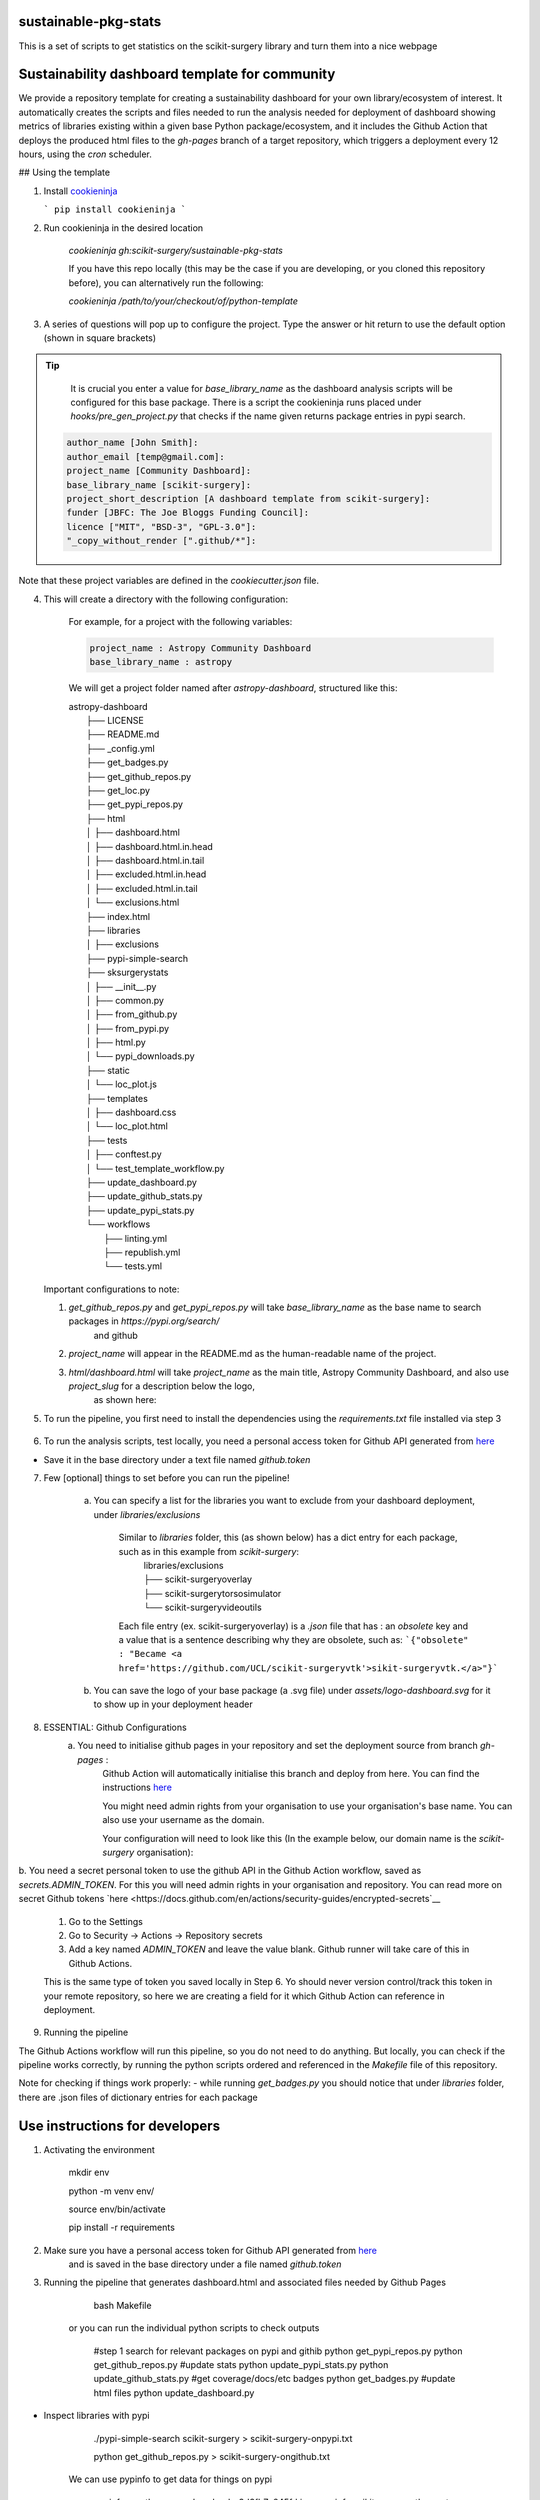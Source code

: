 sustainable-pkg-stats
=====================

.. image:: https://img.shields.io/twitter/url?style=social&url=http%3A%2F%2Fscikit-surgery.org
   :target: https://twitter.com/intent/tweet?screen_name=scikit_surgery&ref_src=twsrc%5Etfw
   :alt: Get in touch via twitter

.. image:: https://img.shields.io/twitter/follow/scikit_surgery?style=social
   :target: https://twitter.com/scikit_surgery?ref_src=twsrc%5Etfw
   :alt: Follow scikit_surgery on twitter

This is a set of scripts to get statistics on the scikit-surgery library
and turn them into a nice webpage

.. image:: https://github.com/scikit-surgery/sustainable-pkg-stats/raw/master/assets/screenshot.png
    :width: 400px
    :target: http://scikit-surgery.github.io/sustainable-pkg-stats/
    :alt: Link to the dashboard



Sustainability dashboard template for community
================================================

We provide a repository template for creating a sustainability dashboard for your own library/ecosystem of interest.
It automatically creates the scripts and files needed to run the analysis needed for deployment of dashboard showing metrics of libraries existing within a given base Python package/ecosystem, and
it includes the Github Action that deploys the produced html files to the `gh-pages` branch of a target repository, which triggers a deployment every 12 hours, using the `cron` scheduler.

## Using the template

1. Install `cookieninja <https://libraries.io/pypi/cookieninja>`__

   ```
   pip install cookieninja
   ```
2. Run cookieninja in the desired location

    `cookieninja gh:scikit-surgery/sustainable-pkg-stats`

    If you have this repo locally (this may be the case if you are developing, or you cloned this repository before), you can alternatively run the following:

    `cookieninja /path/to/your/checkout/of/python-template`

3. A series of questions will pop up to configure the project. Type the answer or hit return to use the default option (shown in square brackets)

..  tip::
        It is crucial you enter a value for `base_library_name` as the dashboard analysis scripts will be configured for this base package. There is a
        script the cookieninja runs placed under `hooks/pre_gen_project.py` that checks if the name given returns package entries in pypi search.

    .. code-block::

            author_name [John Smith]:
            author_email [temp@gmail.com]:
            project_name [Community Dashboard]:
            base_library_name [scikit-surgery]:
            project_short_description [A dashboard template from scikit-surgery]:
            funder [JBFC: The Joe Bloggs Funding Council]:
            licence ["MIT", "BSD-3", "GPL-3.0"]:
            "_copy_without_render [".github/*"]:

Note that these project variables are defined in the `cookiecutter.json` file.

4. This will create a directory with the following configuration:

    For example, for a project with the following variables:

    .. code-block::

        project_name : Astropy Community Dashboard
        base_library_name : astropy

    We will get a project folder named after `astropy-dashboard`, structured like this:


    |  astropy-dashboard
    |    ├── LICENSE
    |    ├── README.md
    |    ├── _config.yml
    |    ├── get_badges.py
    |    ├── get_github_repos.py
    |    ├── get_loc.py
    |    ├── get_pypi_repos.py
    |    ├── html
    |    │   ├── dashboard.html
    |    │   ├── dashboard.html.in.head
    |    │   ├── dashboard.html.in.tail
    |    │   ├── excluded.html.in.head
    |    │   ├── excluded.html.in.tail
    |    │   └── exclusions.html
    |    ├── index.html
    |    ├── libraries
    |    │   ├── exclusions
    |    ├── pypi-simple-search
    |    ├── sksurgerystats
    |    │   ├── __init__.py
    |    │   ├── common.py
    |    │   ├── from_github.py
    |    │   ├── from_pypi.py
    |    │   ├── html.py
    |    │   └── pypi_downloads.py
    |    ├── static
    |    │   └── loc_plot.js
    |    ├── templates
    |    │   ├── dashboard.css
    |    │   └── loc_plot.html
    |    ├── tests
    |    │   ├── conftest.py
    |    │   └── test_template_workflow.py
    |    ├── update_dashboard.py
    |    ├── update_github_stats.py
    |    ├── update_pypi_stats.py
    |    └── workflows
    |        ├── linting.yml
    |        ├── republish.yml
    |        └── tests.yml


   Important configurations to note:

   1.  `get_github_repos.py` and `get_pypi_repos.py` will take `base_library_name` as the base name to search packages in `https://pypi.org/search/`
        and github

   2.   `project_name` will appear in the README.md as the human-readable name of the project.

   3.   `html/dashboard.html` will take `project_name` as the main title, Astropy Community Dashboard, and also use `project_slug` for a description below the logo,
         as shown here:

.. image:: assets/header_cookieninja_template.png
   :width: 400
   :alt: Dashboard header for the given example

5. To run the pipeline, you first need to install the dependencies using the `requirements.txt` file installed via step 3

    .. code-block::
        mkdir env
        python -m venv env/
        source env/bin/activate
        pip install -r requirements.txt

6. To run the analysis scripts, test locally, you need a personal access token for Github API generated from `here <https://github.com/settings/personal-access-tokens/new>`__

+ Save it in the base directory under a text file named `github.token`

7. Few [optional] things to set before you can run the pipeline!

    a. You can specify a list for the libraries you want to exclude from your dashboard deployment, under `libraries/exclusions`

        Similar to `libraries` folder, this (as shown below) has a dict entry for each package, such as in this example from `scikit-surgery`:
            | libraries/exclusions
            | ├── scikit-surgeryoverlay
            | ├── scikit-surgerytorsosimulator
            | └── scikit-surgeryvideoutils

        Each file entry (ex. scikit-surgeryoverlay) is a `.json` file that has :
        an `obsolete` key and a value that is a sentence describing why they are obsolete, such as:
        ```{"obsolete" : "Became <a href='https://github.com/UCL/scikit-surgeryvtk'>sikit-surgeryvtk.</a>"}```

    b. You can save the logo of your base package (a .svg file) under `assets/logo-dashboard.svg` for it to show up in your deployment header

8. ESSENTIAL: Github Configurations
    a. You need to initialise github pages in your repository and set the deployment source from branch `gh-pages` :
        Github Action will automatically initialise this branch and deploy from
        here. You can find the instructions
        `here <https://docs.github.com/en/pages/getting-started-with-github-pages/configuring-a-publishing-source-for-your-github-pages-site>`__

        You might need admin rights from your organisation to use your organisation's base name. You can also use your username as the domain.

        Your configuration will need to look like this (In the example below, our domain name is the `scikit-surgery` organisation):

.. image:: assets/github_pages_configuration.png
   :width: 500
   :alt: Configuration

b. You need a secret personal token to use the github API in the Github Action workflow, saved as `secrets.ADMIN_TOKEN`. For this you
will need admin rights in your organisation and repository. You can read more on secret Github tokens `here <https://docs.github.com/en/actions/security-guides/encrypted-secrets`__

    1. Go to the Settings
    2. Go to Security -> Actions -> Repository secrets
    3. Add a key named `ADMIN_TOKEN` and leave the value blank. Github runner will take care of this in Github Actions.

    This is the same type of token you saved locally in Step 6. Yo should never
    version control/track this token in your remote repository,  so here we are creating
    a field for it which Github Action can reference in deployment.

9. Running the pipeline

The Github Actions workflow will run this pipeline, so you do not need to do anything. But locally, you can check if the pipeline works correctly,
by running the python scripts ordered and referenced in the `Makefile` file of this repository.

Note for checking if things work properly:
- while running `get_badges.py` you should notice that under `libraries` folder, there are .json files of dictionary entries for each package


Use instructions for developers
=================================

1. Activating the environment

        mkdir env

        python -m venv env/

        source env/bin/activate

        pip install -r requirements

2. Make sure you have a personal access token for Github API generated from `here <https://github.com/settings/personal-access-tokens/new>`_
    and is saved in the base directory under a file named `github.token`

3. Running the pipeline that generates dashboard.html and associated files needed by Github Pages

        bash Makefile

    or you can run the individual python scripts to check outputs

        #step 1 search for relevant packages on pypi and githib
        python get_pypi_repos.py
        python get_github_repos.py
        #update stats
        python update_pypi_stats.py
        python update_github_stats.py
        #get coverage/docs/etc badges
        python get_badges.py
        #update html files
        python update_dashboard.py


*  Inspect libraries with pypi

        ./pypi-simple-search scikit-surgery > scikit-surgery-onpypi.txt

        python get_github_repos.py > scikit-surgery-ongithub.txt

    We can use pypinfo to get data for things on pypi


        pypinfo --auth snappy-downloads-3d3fb7e245fd.json
        pypinfo scikit-surgeryvtk country

